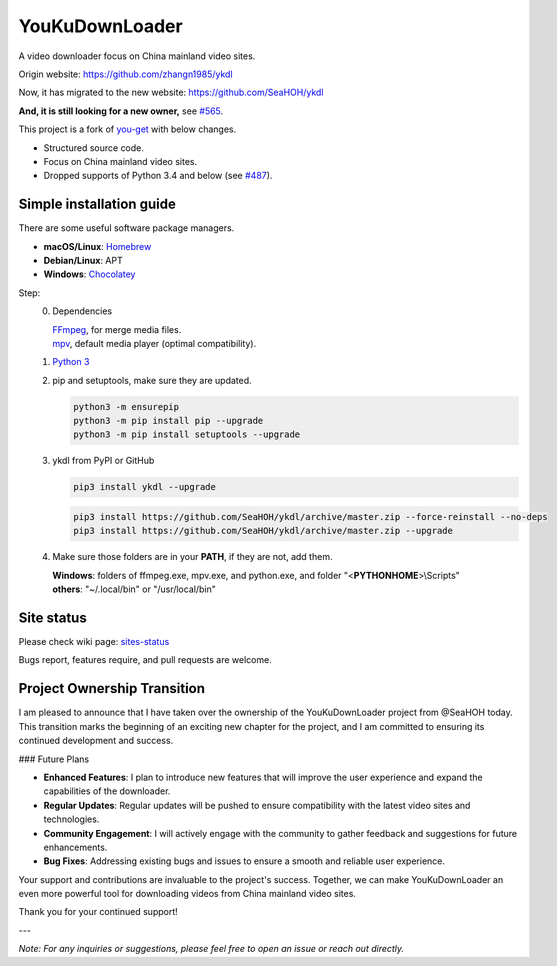 YouKuDownLoader
===============

.. image:: https://img.shields.io/pypi/v/ykdl.svg
   :target: https://pypi.python.org/pypi/ykdl


A video downloader focus on China mainland video sites.

Origin website: https://github.com/zhangn1985/ykdl

Now, it has migrated to the new website: https://github.com/SeaHOH/ykdl

**And, it is still looking for a new owner,**
see `#565 <https://github.com/SeaHOH/ykdl/issues/565>`_.

This project is a fork of
`you-get <https://github.com/soimort/you-get>`_ with below changes.

- Structured source code.
- Focus on China mainland video sites.
- Dropped supports of Python 3.4 and below
  (see `#487 <https://github.com/SeaHOH/ykdl/issues/487>`_).

Simple installation guide
-------------------------

There are some useful software package managers.

- **macOS/Linux**: `Homebrew <https://brew.sh/>`_
- **Debian/Linux**: APT
- **Windows**: `Chocolatey <https://chocolatey.org/install>`_

Step:
 0. Dependencies

    | `FFmpeg <https://ffmpeg.org/>`_, for merge media files.
    | `mpv <https://mpv.io/>`_, default media player (optimal compatibility).

 #. `Python 3 <https://www.python.org/downloads/>`_

 #. pip and setuptools, make sure they are updated.

    .. code-block:: console

        python3 -m ensurepip
        python3 -m pip install pip --upgrade
        python3 -m pip install setuptools --upgrade

 #. ykdl from PyPI or GitHub

    .. code-block:: console

        pip3 install ykdl --upgrade

    .. code-block:: console

        pip3 install https://github.com/SeaHOH/ykdl/archive/master.zip --force-reinstall --no-deps
        pip3 install https://github.com/SeaHOH/ykdl/archive/master.zip --upgrade

 #. Make sure those folders are in your **PATH**, if they are not, add them.

    | **Windows**: folders of ffmpeg.exe, mpv.exe, and python.exe,
                   and folder "<**PYTHONHOME**>\\Scripts"
    | **others**: "~/.local/bin" or "/usr/local/bin"

Site status
-----------

Please check wiki page:
`sites-status <https://github.com/SeaHOH/ykdl/wiki/sites-status>`_

Bugs report, features require, and pull requests are welcome.

Project Ownership Transition
----------------------------

I am pleased to announce that I have taken over the ownership of the YouKuDownLoader project from @SeaHOH today. This transition marks the beginning of an exciting new chapter for the project, and I am committed to ensuring its continued development and success.

### Future Plans

- **Enhanced Features**: I plan to introduce new features that will improve the user experience and expand the capabilities of the downloader.
- **Regular Updates**: Regular updates will be pushed to ensure compatibility with the latest video sites and technologies.
- **Community Engagement**: I will actively engage with the community to gather feedback and suggestions for future enhancements.
- **Bug Fixes**: Addressing existing bugs and issues to ensure a smooth and reliable user experience.

Your support and contributions are invaluable to the project's success. Together, we can make YouKuDownLoader an even more powerful tool for downloading videos from China mainland video sites.

Thank you for your continued support!

---

*Note: For any inquiries or suggestions, please feel free to open an issue or reach out directly.*
